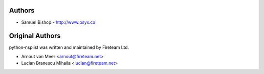 
Authors
=======

* Samuel Bishop - http://www.psyx.co

Original Authors
================

python-nsplist was written and maintained by Fireteam Ltd.

- Arnout van Meer <arnout@fireteam.net>
- Lucian Branescu Mihaila <lucian@fireteam.net>
